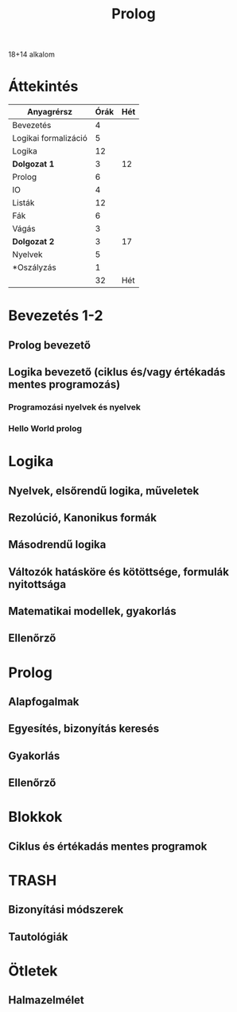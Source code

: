# -*- mode: org; mode: flyspell; ispell-local-dictionary: "hu" -*-
#+TITLE: Prolog

18+14 alkalom
* Áttekintés
| Anyagrérsz           | Órák | Hét |
|----------------------+------+-----|
| Bevezetés            |    4 |     |
| Logikai formalizáció |    5 |     |
| Logika               |   12 |     |
| *Dolgozat 1*         |    3 |  12 |
|----------------------+------+-----|
| Prolog               |    6 |     |
| IO                   |    4 |     |
| Listák               |   12 |     |
| Fák                  |    6 |     |
| Vágás                |    3 |     |
| *Dolgozat 2*         |    3 |  17 |
|----------------------+------+-----|
| Nyelvek              |    5 |     |
| *Oszályzás           |    1 |     |
|----------------------+------+-----|
|                      |   32 | Hét |
#+TBLFM: @5$3=vsum(@-I$2..@0$2)/2::@11$3=vsum(@-I$2..@0$2)/2::@14$2=vsum(@2..@-1)/2
* Bevezetés 1-2
** Prolog bevezető 
** Logika bevezető (ciklus és/vagy értékadás mentes programozás)
*** Programozási nyelvek és nyelvek 
*** Hello World prolog 
* Logika
** Nyelvek, elsőrendű logika, műveletek
** Rezolúció, Kanonikus formák
** Másodrendű logika 
** Változók hatásköre és kötöttsége, formulák nyitottsága
** Matematikai modellek, gyakorlás
** Ellenőrző

* Prolog
** Alapfogalmak
** Egyesítés, bizonyítás keresés
** Gyakorlás 
** Ellenőrző

* Blokkok
** Ciklus és értékadás mentes programok

* TRASH
** Bizonyítási módszerek
** Tautológiák
* Ötletek
** Halmazelmélet 
